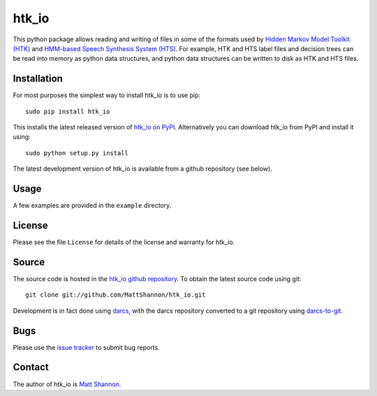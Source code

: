 htk_io
======

This python package allows reading and writing of files in some of the formats
used by `Hidden Markov Model Toolkit (HTK) <http://htk.eng.cam.ac.uk/>`_ and
`HMM-based Speech Synthesis System (HTS) <http://hts.sp.nitech.ac.jp/>`_.
For example, HTK and HTS label files and decision trees can be read into memory
as python data structures, and python data structures can be written to disk as
HTK and HTS files.

Installation
------------

For most purposes the simplest way to install htk_io is to use pip::

    sudo pip install htk_io

This installs the latest released version of
`htk_io on PyPI <https://pypi.python.org/pypi/htk_io>`_.
Alternatively you can download htk_io from PyPI and install it using::

    sudo python setup.py install

The latest development version of htk_io is available from a github repository
(see below).

Usage
-----

A few examples are provided in the ``example`` directory.

License
-------

Please see the file ``License`` for details of the license and warranty for
htk_io.

Source
------

The source code is hosted in the
`htk_io github repository <https://github.com/MattShannon/htk_io>`_.
To obtain the latest source code using git::

    git clone git://github.com/MattShannon/htk_io.git

Development is in fact done using `darcs <http://darcs.net/>`_, with the darcs
repository converted to a git repository using
`darcs-to-git <https://github.com/purcell/darcs-to-git>`_.

Bugs
----

Please use the `issue tracker <https://github.com/MattShannon/htk_io/issues>`_
to submit bug reports.

Contact
-------

The author of htk_io is `Matt Shannon <mailto:matt.shannon@cantab.net>`_.
